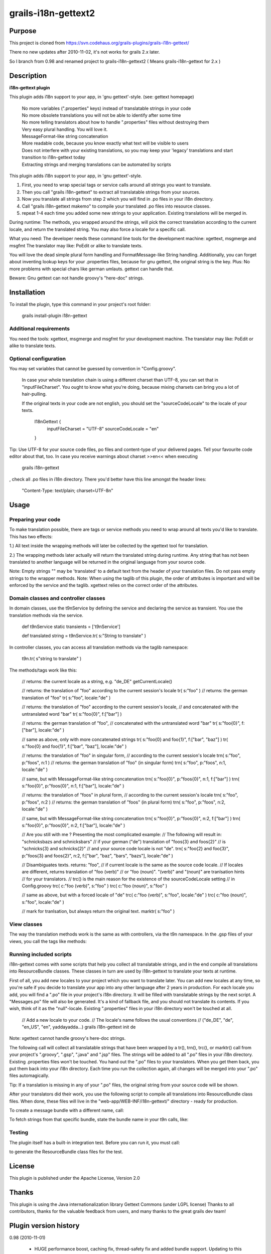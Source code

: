 grails-i18n-gettext2
====================

Purpose
------------------
This project is cloned from https://svn.codehaus.org/grails-plugins/grails-i18n-gettext/ 

There no new updates after 2010-11-02, it's not works for grails 2.x later.

So I branch from 0.98 and renamed project to grails-i18n-gettext2 ( Means grails-i18n-gettext for 2.x )

Description
------------------
**i18n-gettext plugin**

This plugin adds i18n support to your app, in 'gnu gettext'-style. (see: gettext homepage)

   | No more variables (".properties" keys) instead of translatable strings in your code    
   | No more obsolete translations you will not be able to identify after some time    
   | No more telling translators about how to handle ".properties" files without destroying them    
   | Very easy plural handling. You will love it.    
   | MessageFormat-like string concatenation    
   | More readable code, because you know exactly what text will be visible to users    
   | Does not interfere with your existing translations, so you may keep your 'legacy' translations and start transition to i18n-gettext today    
   | Extracting strings and merging translations can be automated by scripts

This plugin adds i18n support to your app, in 'gnu gettext'-style.

1) First, you need to wrap special tags or service calls around all strings you want to translate.

2) Then you call "grails i18n-gettext" to extract all translatable strings from your sources.

3) Now you translate all strings from step 2 which you will find in .po files in your i18n directory.

4) Call "grails i18n-gettext makemo" to compile your translated .po files into resource classes.

5) repeat 1-4 each time you added some new strings to your application. Existing translations will be merged in.

During runtime: The methods, you wrapped around the strings, will pick the correct translation according to the current locale, and return the translated string. You may also force a locale for a specific call.

What you need: The developer needs these command line tools for the development machine: xgettext, msgmerge and msgfmt The translator may like: PoEdit or alike to translate texts.

You will love the dead simple plural form handling and FormatMessage-like String handling. Additionally, you can forget about inventing lookup keys for your .properties files, because for gnu gettext, the original string is the key. Plus: No more problems with special chars like german umlauts. gettext can handle that.

Beware: Gnu gettext can not handle groovy's "here-doc" strings.

Installation
------------

To install the plugin, type this command in your project's root folder:

	grails install-plugin i18n-gettext

Additional requirements
```````````````````````

You need the tools: xgettext, msgmerge and msgfmt for your development machine. The translator may like: PoEdit or alike to translate texts.

Optional configuration
``````````````````````

You may set variables that cannot be guessed by convention in "Config.groovy".

    In case your whole translation chain is using a different charset than UTF-8, you can set that in "inputFileCharset". You ought to know what you're doing, because mixing charsets can bring you a lot of hair-pulling.
    
    If the original texts in your code are not english, you should set the "sourceCodeLocale" to the locale of your texts.

	I18nGettext {                                                                                                              
		inputFileCharset = "UTF-8"                                                                                          
		sourceCodeLocale = "en"                                                                                                 		
	}

Tip: Use UTF-8 for your source code files, po files and content-type of your delivered pages. Tell your favourite code editor about that, too. In case you receive warnings about charset >>en<< when executing

 grails i18n-gettext

, check all .po files in i18n directory. There you'd better have this line amongst the header lines:

 "Content-Type: text/plain; charset=UTF-8n"

Usage
-----

Preparing your code
```````````````````
To make translation possible, there are tags or service methods you need to wrap around all texts you'd like to translate. This has two effects:

1.) All text inside the wrapping methods will later be collected by the xgettext tool for translation.

2.) The wrapping methods later actually will return the translated string during runtime. Any string that has not been translated to another language will be returned in the original language from your source code.

Note: Empty strings "" may be 'translated' to a default text from the header of your translation files. Do not pass empty strings to the wrapper methods. Note: When using the taglib of this plugin, the order of attributes is important and will be enforced by the service and the taglib. xgettext relies on the correct order of the attributes.

Domain classes and controller classes
`````````````````````````````````````
In domain classes, use the t9nService by defining the service and declaring the service as transient. You use the translation methods via the service.

	def t9nService
	static transients = ['t9nService']

	def translated string = t9nService.tr( s:"String to translate" )

In controller classes, you can access all translation methods via the taglib namespace:

	t9n.tr( s"string to translate" )

The methods/tags work like this:

	// returns: the current locale as a string, e.g. "de_DE"
	getCurrentLocale()


	// returns: the translation of "foo" according to the current session's locale
	tr( s:"foo" )
	// returns: the german translation of "foo"
	tr( s:"foo", locale:"de" )


	// returns: the translation of "foo" according to the current session's locale, 
	// and concatenated with the untranslated word "bar"
	tr( s:"foo{0}", f:["bar"] )

	// returns: the german translation of "foo", 
	// concatenated with the untranslated word "bar"
	tr( s:"foo{0}", f:["bar"], locale:"de" )

	// same as above, only with more concatenated strings
	tr( s:"foo{0} and foo{1}", f:["bar", "baz"] )		
	tr( s:"foo{0} and foo{1}", f:["bar", "baz"], locale:"de" )

	// returns: the translation of "foo" in singular form, 
	// according to the current session's locale
	trn( s:"foo", p:"foos", n:1 )						
	// returns: the german translation of "foo" (in singular form)
	trn( s:"foo", p:"foos", n:1, locale:"de" )

	// same, but with MessageFormat-like string concatenation
	trn( s:"foo{0}", p:"foos{0}", n:1, f:["bar"] )						
	trn( s:"foo{0}", p:"foos{0}", n:1, f:["bar"], locale:"de" )


	// returns: the translation of "foos" in plural form, 
	// according to the current session's locale
	trn( s:"foo", p:"foos", n:2 )						
	// returns: the german translation of "foos" (in plural form)
	trn( s:"foo", p:"foos", n:2, locale:"de" )

	// same, but with MessageFormat-like string concatenation
	trn( s:"foo{0}", p:"foos{0}", n:2, f:["bar"] )						
	trn( s:"foo{0}", p:"foos{0}", n:2, f:["bar"], locale:"de" )


	// Are you still with me ? Presenting the most complicated example:
	// The following will result in: "schnicksbazs and schnicksbars" 
	// if your german ("de") translation of "foos{3} and foos{2}" 
	// is "schnicks{3} and schnicks{2}"
	// and your source code locale is not "de".
	trn( s:"foo{2} and foo{3}", p:"foos{3} and foos{2}", n:2, f:["bar", "baz", "bars", "bazs"], locale:"de" )

	// Disambiguates texts. returns: "foo", 
	// if current locale is the same as the source code locale.
	// If locales are different, returns translation of "foo (verb)" 
	// or "foo (noun)". "(verb)" and "(noun)" are tranlsation hints 
	// for your translators.
	// trc() is the main reason for the existence of the sourceCodeLocale setting 
	// in Config.groovy
	trc( c:"foo (verb)", s:"foo" )
	trc( c:"foo (noun)", s:"foo" )

	// same as above, but with a forced locale of "de"
	trc( c:"foo (verb)", s:"foo", locale:"de" )
	trc( c:"foo (noun)", s:"foo", locale:"de" )

	// mark for tranlsation, but always return the original text.
	marktr( s:"foo" )

View classes
````````````
The way the translation methods work is the same as with controllers, via the t9n namespace. In the .gsp files of your views, you call the tags like methods:

.. code:: java
	// several examples of method calls:
	<%=t9n.getCurrentLocale() %>
	<%=t9n.tr( s:"foo{0}", f["bar"] ) %>
	<%=t9n.trn( s:"foo", p:"foos", n:42 ) %>
	<%=t9n.trc( c:"foo (verb)", s:"foo" ) %>
	<%=t9n.marktr( s:"foo" ) %>

Running included scripts
````````````````````````
i18n-gettext comes with some scripts that help you collect all translatable strings, and in the end compile all translations into ResourceBundle classes. These classes in turn are used by i18n-gettext to translate your texts at runtime.

First of all, you add new locales to your project which you want to translate later. You can add new locales at any time, so you're safe if you decide to translate your app into any other language after 2 years in production. For each locale you add, you will find a ".po" file in your project's i18n directory. It will be filled with translatable strings by the next script. A "Messages.po" file will also be generated. It's a kind of fallback file, and you should not translate its contents. If you wish, think of it as the "null"-locale. Existing ".properties" files in your i18n directory won't be touched at all.

	// Add a new locale to your code. 
	// The locale's name follows the usual conventions 
	// ("de_DE", "de", "en_US", "en", yaddayadda...)
	grails i18n-gettext init de

Note: xgettext cannot handle groovy's here-doc strings.

The following call will collect all translatable strings that have been wrapped by a tr(), trn(), trc(), or marktr() call from your project's ".groovy", ".gsp", ".java" and ".jsp" files. The strings will be added to all ".po" files in your i18n directory. Existing .properties files won't be touched. You hand out the ".po" files to your translators. When you get them back, you put them back into your i18n directory. Each time you run the collection again, all changes will be merged into your ".po" files automagically.

.. code:: bash
	grails i18n-gettext

Tip: If a translation is missing in any of your ".po" files, the original string from your source code will be shown.

After your translators did their work, you use the following script to compile all translations into ResourceBundle class files. When done, these files will live in the "web-app/WEB-INF/i18n-gettext/" directory - ready for production.

.. code:: bash
	grails i18n-gettext makemo

To create a message bundle with a different name, call:

.. code:: bash
	grails i18n-gettext makemo anybundlename

To fetch strings from that specific bundle, state the bundle name in your t9n calls, like:

.. code:: groovy
	t9n.tr( s:"foo", bundle:"anybundlename" )

Testing
```````
The plugin itself has a built-in integration test. Before you can run it, you must call:

.. code:: bash
	grails i18n-gettext makemo

to generate the ResourceBundle class files for the test.

License
-------
This plugin is published under the Apache License, Version 2.0

Thanks
------
This plugin is using the Java internationalization library Gettext Commons (under LGPL license) Thanks to all contributors, thanks for the valuable feedback from users, and many thanks to the great grails dev team!

Plugin version history
----------------------

0.98 (2010-11-01)

    * HUGE performance boost, caching fix, thread-safety fix and added bundle support. Updating to this release is strongly recommended if you love your own application, i18n and performance

0.94 (2010-05-30)

    * bug fix release

0.93 (2010-05-21)

    * small but important fix that makes it possible to have special chars in your original strings. Kudos to Ales from the grails user mailing list !

0.92 (2010-05-20)

    * upgraded to grails 1.3.1
    * fixed gant scripts

0.84 (2009-03-11)

    * makemo ant task fixed
    * upgraded to grails 1.1

0.83 (2009-03-02)

    * Cleaned up path handling and generating a i18n-gettext.jar file in /lib as a result of makemo
    Built with 1.1-RC2

0.8 (2009-02-24)

    * Use translation methods via taglib namespace t9n in views, controllers and taglibs
    * Use translation methods via t9nService in domains and service classes.
    * Use the same attributes for both, and RESPECT THE ORDER OF ATTRIBUTES. (xgettext requirement)

0.1 (2008-10-14)

    * Initial release
